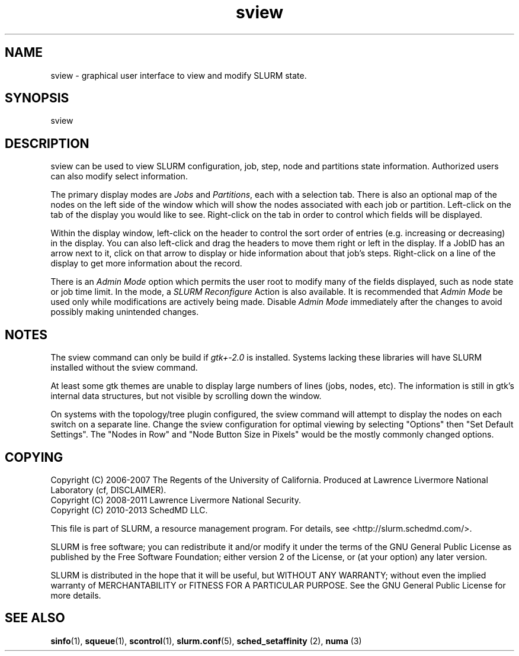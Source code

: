 .TH "sview" "1" "SLURM 2.6" "October 2013" "SLURM Commands"
.SH "NAME"
.LP
sview \- graphical user interface to view and modify SLURM state.

.SH "SYNOPSIS"
.LP
sview

.SH "DESCRIPTION"
.LP
sview can be used to view SLURM configuration, job,
step, node and partitions state information.
Authorized users can also modify select information.
.LP
The primary display modes are \fIJobs\fR and \fIPartitions\fR, each with a selection tab.
There is also an optional map of the nodes on the left side of the window which
will show the nodes associated with each job or partition.
Left\-click on the tab of the display you would like to see.
Right\-click on the tab in order to control which fields will be displayed.
.LP
Within the display window, left\-click on the header to control the sort
order of entries (e.g. increasing or decreasing) in the display.
You can also left\-click and drag the headers to move them right or left in the display.
If a JobID has an arrow next to it, click on that arrow to display or hide
information about that job's steps.
Right\-click on a line of the display to get more information about the record.
.LP
There is an \fIAdmin Mode\fR option which permits the user root to modify many of
the fields displayed, such as node state or job time limit.
In the mode, a \fISLURM Reconfigure\fR Action is also available.
It is recommended that \fIAdmin Mode\fR be used only while modifications are
actively being made.
Disable \fIAdmin Mode\fR immediately after the changes to avoid possibly making
unintended changes.

.SH "NOTES"
The sview command can only be build if \fIgtk+\-2.0\fR is installed.
Systems lacking these libraries will have SLURM installed without
the sview command.

At least some gtk themes are unable to display large numbers of lines (jobs,
nodes, etc). The information is still in gtk's internal data structures, but
not visible by scrolling down the window.

On systems with the topology/tree plugin configured, the sview command will
attempt to display the nodes on each switch on a separate line.
Change the sview configuration for optimal viewing by selecting "Options" then
"Set Default Settings".
The "Nodes in Row" and "Node Button Size in Pixels" would be the mostly
commonly changed options.

.SH "COPYING"
Copyright (C) 2006\-2007 The Regents of the University of California.
Produced at Lawrence Livermore National Laboratory (cf, DISCLAIMER).
.br
Copyright (C) 2008\-2011 Lawrence Livermore National Security.
.br
Copyright (C) 2010\-2013 SchedMD LLC.
.LP
This file is part of SLURM, a resource management program.
For details, see <http://slurm.schedmd.com/>.
.LP
SLURM is free software; you can redistribute it and/or modify it under
the terms of the GNU General Public License as published by the Free
Software Foundation; either version 2 of the License, or (at your option)
any later version.
.LP
SLURM is distributed in the hope that it will be useful, but WITHOUT ANY
WARRANTY; without even the implied warranty of MERCHANTABILITY or FITNESS
FOR A PARTICULAR PURPOSE.  See the GNU General Public License for more
details.

.SH "SEE ALSO"
.LP
\fBsinfo\fR(1), \fBsqueue\fR(1), \fBscontrol\fR(1), \fBslurm.conf\fR(5),
\fBsched_setaffinity\fR (2), \fBnuma\fR (3)
